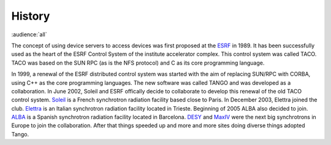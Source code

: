 History
-------

:audience:`all`

The concept of using device servers to access devices was first proposed at the `ESRF <https://www.esrf.eu>`_ 
in 1989. 
It has been successfully used as the heart of the ESRF Control System of the institute accelerator complex. 
This control system was called TACO. 
TACO was based on the SUN RPC (as is the NFS protocol) and C as its core programming language.

In 1999, a renewal of the ESRF distributed control system was started with the aim of replacing SUN/RPC with CORBA, using C++ as the 
core programming languages. The new software was called TANGO and was developed as a collaboration. 
In June 2002, Soleil and ESRF offically decide to collaborate to develop this renewal of the old TACO control
system. 
`Soleil <https://www.synchrotron-soleil.fr/>`_ is a French synchrotron radiation facility based close to Paris. 
In December 2003, Elettra joined the club. `Elettra <https://www.elettra.trieste.it/>`_ is an Italian
synchrotron radiation facility located in Trieste. 
Beginning of 2005 ALBA also decided to join. 
`ALBA <https://www.cells.es/en/>`_ is a Spanish synchrotron radiation facility located in Barcelona. 
`DESY <http://www.desy.de/>`_ and `MaxIV <https://www.maxiv.lu.se/>`_ were the next big synchrotrons in Europe to join the collaboration.
After that things speeded up and more and more sites doing diverse things adopted Tango.